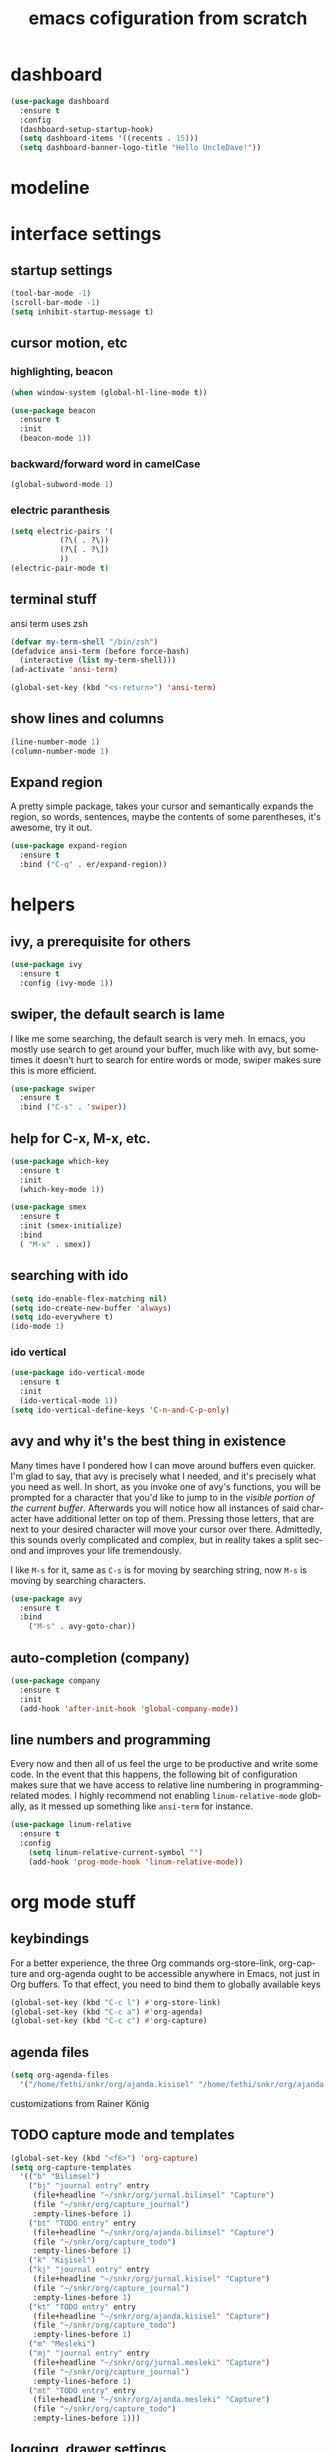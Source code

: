 #+STARTUP: overview
#+CREATOR: fethi okyar
#+LANGUAGE: en
#+OPTIONS: num:nil toc:nil
#+ATTR_HTML: :style margin-left: auto; margin-right: auto;
#+TITLE: emacs cofiguration from scratch

* dashboard
#+BEGIN_SRC emacs-lisp
  (use-package dashboard
    :ensure t
    :config
    (dashboard-setup-startup-hook)
    (setq dashboard-items '((recents . 15)))
    (setq dashboard-banner-logo-title "Hello UncleDave!"))
#+END_SRC
* modeline
* interface settings
** startup settings
#+BEGIN_SRC emacs-lisp
  (tool-bar-mode -1)
  (scroll-bar-mode -1)
  (setq inhibit-startup-message t)
#+END_SRC
** cursor motion, etc
*** highlighting, beacon
#+BEGIN_SRC emacs-lisp
  (when window-system (global-hl-line-mode t))

  (use-package beacon
    :ensure t
    :init
    (beacon-mode 1))
#+END_SRC
*** backward/forward word in camelCase
#+BEGIN_SRC emacs-lisp
  (global-subword-mode 1)
#+END_SRC
*** electric paranthesis
#+BEGIN_SRC emacs-lisp
  (setq electric-pairs '(
			 (?\( . ?\))
			 (?\[ . ?\])
			 ))
  (electric-pair-mode t)
#+END_SRC

** terminal stuff
 ansi term uses zsh
#+BEGIN_SRC emacs-lisp
  (defvar my-term-shell "/bin/zsh")
  (defadvice ansi-term (before force-bash)
    (interactive (list my-term-shell)))
  (ad-activate 'ansi-term)

  (global-set-key (kbd "<s-return>") 'ansi-term)
#+END_SRC
** show lines and columns
#+BEGIN_SRC emacs-lisp
  (line-number-mode 1)
  (column-number-mode 1)
#+END_SRC

** Expand region
A pretty simple package, takes your cursor and semantically expands the region, so words, sentences, maybe the contents of some parentheses, it's awesome, try it out.
#+BEGIN_SRC emacs-lisp
  (use-package expand-region
    :ensure t
    :bind ("C-q" . er/expand-region))
#+END_SRC

* helpers
** ivy, a prerequisite for others
#+BEGIN_SRC emacs-lisp
  (use-package ivy
    :ensure t
    :config (ivy-mode 1))
#+END_SRC

** swiper, the default search is lame
I like me some searching, the default search is very meh. In emacs, you mostly use search to get around your buffer, much like with avy, but sometimes it doesn't hurt to search for entire words or mode, swiper makes sure this is more efficient.
#+BEGIN_SRC emacs-lisp
  (use-package swiper
    :ensure t
    :bind ("C-s" . 'swiper))
#+END_SRC

** help for C-x, M-x, etc.
#+BEGIN_SRC emacs-lisp
  (use-package which-key
    :ensure t
    :init
    (which-key-mode 1))

  (use-package smex
    :ensure t
    :init (smex-initialize)
    :bind
    ( "M-x" . smex))
#+END_SRC
** searching with ido
#+BEGIN_SRC emacs-lisp
  (setq ido-enable-flex-matching nil)
  (setq ido-create-new-buffer 'always)
  (setq ido-everywhere t)
  (ido-mode 1)
#+END_SRC
*** ido vertical
#+BEGIN_SRC emacs-lisp
  (use-package ido-vertical-mode
    :ensure t
    :init
    (ido-vertical-mode 1))
  (setq ido-vertical-define-keys 'C-n-and-C-p-only)
#+END_SRC

** avy and why it's the best thing in existence
Many times have I pondered how I can move around buffers even quicker.
I'm glad to say, that avy is precisely what I needed, and it's precisely what you need as well.
In short, as you invoke one of avy's functions, you will be prompted for a character
that you'd like to jump to in the /visible portion of the current buffer/.
Afterwards you will notice how all instances of said character have additional letter on top of them.
Pressing those letters, that are next to your desired character will move your cursor over there.
Admittedly, this sounds overly complicated and complex, but in reality takes a split second
and improves your life tremendously.

I like =M-s= for it, same as =C-s= is for moving by searching string, now =M-s= is moving by searching characters.
#+BEGIN_SRC emacs-lisp
  (use-package avy
    :ensure t
    :bind
      ("M-s" . avy-goto-char))
#+END_SRC

** auto-completion (company)
#+BEGIN_SRC emacs-lisp
  (use-package company
    :ensure t
    :init
    (add-hook 'after-init-hook 'global-company-mode))
#+END_SRC

** line numbers and programming
Every now and then all of us feel the urge to be productive and write some code.
In the event that this happens, the following bit of configuration makes sure that 
we have access to relative line numbering in programming-related modes.
I highly recommend not enabling =linum-relative-mode= globally, as it messed up 
something like =ansi-term= for instance.
#+BEGIN_SRC emacs-lisp
  (use-package linum-relative
    :ensure t
    :config
      (setq linum-relative-current-symbol "")
      (add-hook 'prog-mode-hook 'linum-relative-mode))
#+END_SRC

* org mode stuff
** keybindings
For a better experience, the three Org commands org-store-link, org-capture and org-agenda ought to be accessible anywhere in Emacs, not just in Org buffers. To that effect, you need to bind them to globally available keys
#+BEGIN_SRC emacs-lisp
   (global-set-key (kbd "C-c l") #'org-store-link)
   (global-set-key (kbd "C-c a") #'org-agenda)
   (global-set-key (kbd "C-c c") #'org-capture)
#+END_SRC

** agenda files
#+BEGIN_SRC emacs-lisp
  (setq org-agenda-files
    '("/home/fethi/snkr/org/ajanda.kisisel" "/home/fethi/snkr/org/ajanda.bilimsel" "/home/fethi/snkr/org/ajanda.mesleki"))
#+END_SRC

customizations from Rainer König
** TODO capture mode and templates
#+BEGIN_SRC emacs-lisp
  (global-set-key (kbd "<f6>") 'org-capture)
  (setq org-capture-templates
    '(("b" "Bilimsel")
      ("bj" "journal entry" entry
       (file+headline "~/snkr/org/jurnal.bilimsel" "Capture")
       (file "~/snkr/org/capture_journal")
       :empty-lines-before 1)
      ("bt" "TODO entry" entry
       (file+headline "~/snkr/org/ajanda.bilimsel" "Capture")
       (file "~/snkr/org/capture_todo")
       :empty-lines-before 1)
      ("k" "Kişisel")
      ("kj" "journal entry" entry
       (file+headline "~/snkr/org/jurnal.kisisel" "Capture")
       (file "~/snkr/org/capture_journal")
       :empty-lines-before 1)
      ("kt" "TODO entry" entry
       (file+headline "~/snkr/org/ajanda.kisisel" "Capture")
       (file "~/snkr/org/capture_todo")
       :empty-lines-before 1)
      ("m" "Mesleki")
      ("mj" "journal entry" entry
       (file+headline "~/snkr/org/jurnal.mesleki" "Capture")
       (file "~/snkr/org/capture_journal")
       :empty-lines-before 1)
      ("mt" "TODO entry" entry
       (file+headline "~/snkr/org/ajanda.mesleki" "Capture")
       (file "~/snkr/org/capture_todo")
       :empty-lines-before 1)))
#+END_SRC

** logging, drawer settings
#+BEGIN_SRC emacs-lisp
 (setq org-log-into-drawer t)
 (setq org-log-reschedule 'note)
 (setq org-refile-allow-creating-parent-nodes 'confirm)
 (setq org-refile-targets '((org-agenda-files :level . 1)))
 (setq org-refile-use-outline-path 'file)
#+END_SRC

** bullets
Pretty bullets using org-bullets
#+BEGIN_SRC emacs-lisp
  (use-package org-bullets
    :ensure t
    :config
    (add-hook 'org-mode-hook (lambda () (org-bullets-mode 1))))
#+END_SRC

** yasnippet stuff
Yasnippet settings
#+BEGIN_SRC emacs-lisp
  (use-package yasnippet
      :ensure t
      :config
      (setq yas-snippet-dirs '("~/.emacs.d/snippets"))
      (yas-global-mode 1))
#+END_SRC

* buffers and windows
Another big thing is, buffers. If you use emacs, you use buffers, everyone loves them.
Having many buffers is useful, but can be tedious to work with, let us see how we can improve it.

** Always murder current buffer
Doing =C-x k= should kill the current buffer at all times, we have =ibuffer= for more sophisticated thing.
#+BEGIN_SRC emacs-lisp
  (defun kill-current-buffer ()
    "Kills the current buffer."
    (interactive)
    (kill-buffer (current-buffer)))
  (global-set-key (kbd "C-x k") 'kill-current-buffer)
#+END_SRC

** Kill buffers without asking for confirmation
Unless you have the muscle memory, I recommend omitting this bit, as you may lose progress for no reason when working.
#+BEGIN_SRC emacs-lisp
(setq kill-buffer-query-functions (delq 'process-kill-buffer-query-function kill-buffer-query-functions))
#+END_SRC

** Turn switch-to-buffer into ibuffer
I don't understand how ibuffer isn't the default option by now.
It's vastly superior in terms of ergonomics and functionality, you can delete buffers, rename buffer, move buffers, organize buffers etc.
#+BEGIN_SRC emacs-lisp
(global-set-key (kbd "C-x b") 'ibuffer)
#+END_SRC

** expert-mode
If you feel like you know how ibuffer works and need not to be asked for confirmation after every serious command, enable this as follows.
#+BEGIN_SRC emacs-lisp
(setq ibuffer-expert t)
#+END_SRC

** close-all-buffers
It's one of those things where I genuinely have to wonder why there is no built in functionality for it.
Once in a blue moon I need to kill all buffers, and having ~150 of them open would mean I'd need to spend a few too many
seconds doing this than I'd like, here's a solution.

This can be invoked using =C-M-s-k=. This keybinding makes sure you don't hit it unless you really want to.
#+BEGIN_SRC emacs-lisp
  (defun close-all-buffers ()
    "Kill all buffers without regard for their origin."
    (interactive)
    (mapc 'kill-buffer (buffer-list)))
  (global-set-key (kbd "C-M-s-k") 'close-all-buffers)
#+END_SRC

* Kill ring
There is a lot of customization to the kill ring, and while I have not used it much before,
I decided that it was time to change that.
** Maximum entries on the ring
The default is 60, I personally need more sometimes.
#+BEGIN_SRC emacs-lisp
  (setq kill-ring-max 100)
#+END_SRC

** popup-kill-ring
Out of all the packages I tried out, this one, being the simplest, appealed to me most.
With a simple M-y you can now browse your kill-ring like browsing autocompletion items.
C-n and C-p totally work for this.
#+BEGIN_SRC emacs-lisp
  (use-package popup-kill-ring
    :ensure t
    :bind ("M-y" . popup-kill-ring))
#+END_SRC

* convenient functions
** config edit
#+BEGIN_SRC emacs-lisp
  (defun config-visit()
    (interactive)
    (find-file "~/.emacs.d/config.org"))
  (global-set-key (kbd "C-c e") 'config-visit)
#+END_SRC

** config reload
#+BEGIN_SRC emacs-lisp
  (defun config-reload()
    (interactive)
    (org-babel-load-file (expand-file-name "~/.emacs.d/config.org")))
  (global-set-key (kbd "C-c r") 'config-reload)    
#+END_SRC

** copy-whole-line
#+BEGIN_SRC emacs-lisp
  (defun copy-whole-line ()
    (interactive)
    (save-excursion
      (kill-new
       (buffer-substring
	(point-at-bol)
	(point-at-eol)))))
  (global-set-key (kbd "C-c w l") 'copy-whole-line)
#+END_SRC

** kill-whole-word function
#+BEGIN_SRC  emacs-lisp
  (defun kill-whole-word ()
    (interactive)
    (backward-word)
    (kill-word 1))
  (global-set-key (kbd "C-c w w") 'kill-whole-word)
#+END_SRC


